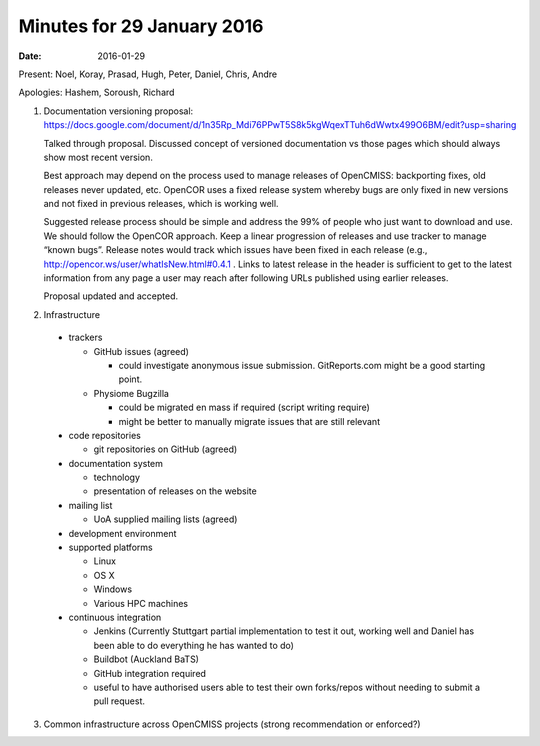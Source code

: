 Minutes for 29 January 2016
===========================

:date: 2016-01-29

Present: Noel, Koray, Prasad, Hugh, Peter, Daniel, Chris, Andre

Apologies: Hashem, Soroush, Richard

1. Documentation versioning proposal:
   `https://docs.google.com/document/d/1n35Rp_Mdi76PPwT5S8k5kgWqexTTuh6dWwtx499O6BM/edit?usp=sharing <https://docs.google.com/document/d/1n35Rp_Mdi76PPwT5S8k5kgWqexTTuh6dWwtx499O6BM/edit?usp=sharing>`__

   Talked through proposal. Discussed concept of versioned documentation vs
   those pages which should always show most recent version.

   Best approach may depend on the process used to manage releases of
   OpenCMISS: backporting fixes, old releases never updated, etc. OpenCOR
   uses a fixed release system whereby bugs are only fixed in new versions
   and not fixed in previous releases, which is working well.

   Suggested release process should be simple and address the 99% of people
   who just want to download and use. We should follow the OpenCOR
   approach. Keep a linear progression of releases and use tracker to
   manage “known bugs”. Release notes would track which issues have been
   fixed in each release (e.g., `http://opencor.ws/user/whatIsNew.html#0.4.1 <http://opencor.ws/user/whatIsNew.html#0.4.1>`__ .
   Links to latest release in the header is sufficient to get to the latest
   information from any page a user may reach after following URLs
   published using earlier releases.

   Proposal updated and accepted.

2. Infrastructure

 - trackers

   - GitHub issues (agreed)

     - could investigate anonymous issue submission. GitReports.com might be a good starting point.

   - Physiome Bugzilla

     -  could be migrated en mass if required (script writing require)
     -  might be better to manually migrate issues that are still relevant

 - code repositories

   - git repositories on GitHub (agreed)

 - documentation system

   - technology
   - presentation of releases on the website

 - mailing list

   - UoA supplied mailing lists (agreed)

 - development environment

 - supported platforms

   -  Linux
   -  OS X
   -  Windows
   -  Various HPC machines

 - continuous integration

   - Jenkins (Currently Stuttgart partial implementation to test it out, working well and Daniel has been able to do everything he has wanted to do)
   - Buildbot (Auckland BaTS)
   - GitHub integration required
   - useful to have authorised users able to test their own forks/repos without needing to submit a pull request.

3. Common infrastructure across OpenCMISS projects (strong recommendation or enforced?)
